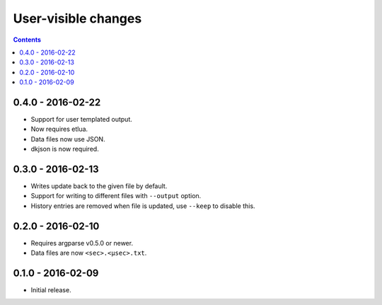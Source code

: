 User-visible changes
====================

.. contents::

0.4.0 - 2016-02-22
------------------

* Support for user templated output.
* Now requires etlua.
* Data files now use JSON.
* dkjson is now required.

0.3.0 - 2016-02-13
------------------

* Writes update back to the given file by default.
* Support for writing to different files with ``--output`` option.
* History entries are removed when file is updated, use ``--keep`` to
  disable this.

0.2.0 - 2016-02-10
------------------

* Requires argparse v0.5.0 or newer.
* Data files are now ``<sec>.<µsec>.txt``.

0.1.0 - 2016-02-09
------------------

* Initial release.

